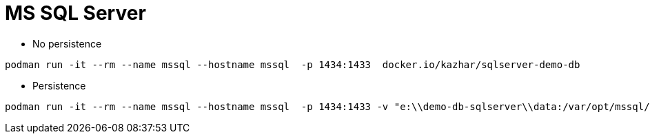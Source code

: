 = MS SQL Server


* No persistence
```
podman run -it --rm --name mssql --hostname mssql  -p 1434:1433  docker.io/kazhar/sqlserver-demo-db
```

* Persistence
```
podman run -it --rm --name mssql --hostname mssql  -p 1434:1433 -v "e:\\demo-db-sqlserver\\data:/var/opt/mssql/data:z" -v "e:\\demo-db-sqlserver\\log:/var/opt/mssql/log:z" -v "e:\\demo-db-sqlserver\\secrets:/var/opt/mssql/secrets:z" docker.io/kazhar/sqlserver-demo-db
```
